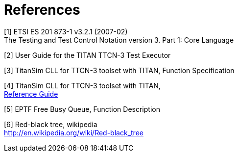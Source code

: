 = References

[[_1]]
[1] ETSI ES 201 873-1 v3.2.1 (2007-02) +
The Testing and Test Control Notation version 3. Part 1: Core Language

[[_2]]
[2] User Guide for the TITAN TTCN-3 Test Executor

[[_3]]
[3] TitanSim CLL for TTCN-3 toolset with TITAN, Function Specification

[[_4]]
[4] TitanSim CLL for TTCN-3 toolset with TITAN, +
http://ttcn.ericsson.se/products/libraries.shtml[Reference Guide]

[[_5]]
[5] EPTF Free Busy Queue, Function Description

[[_6]]
[6] Red-black tree, wikipedia +
http://en.wikipedia.org/wiki/Red-black_tree

